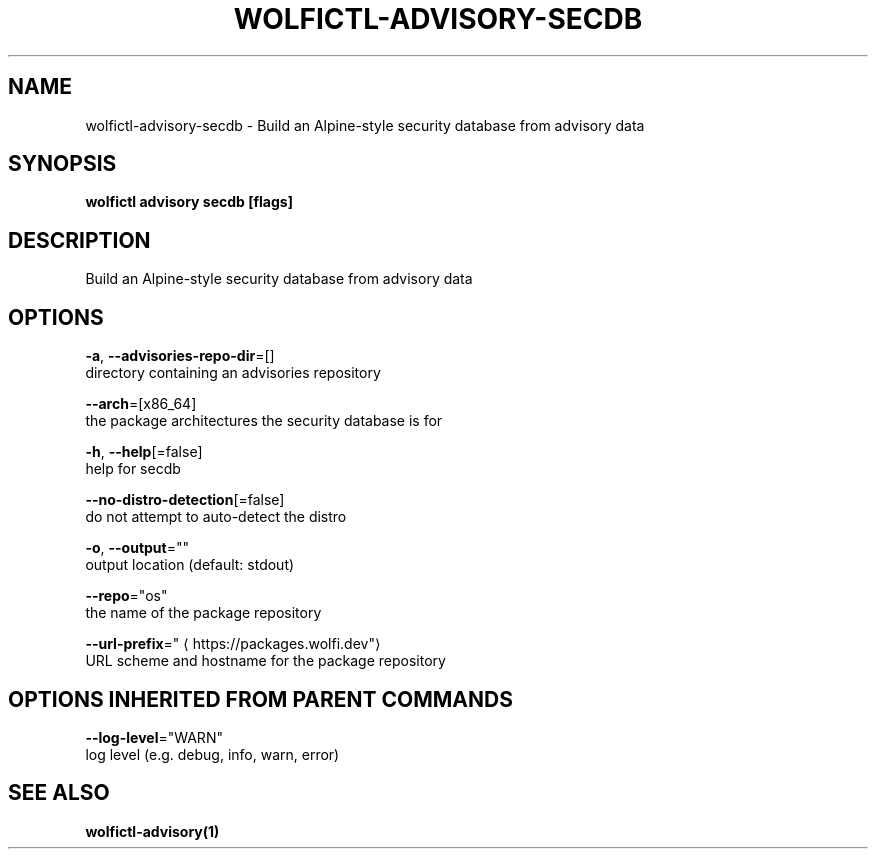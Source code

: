 .TH "WOLFICTL\-ADVISORY\-SECDB" "1" "" "Auto generated by spf13/cobra" "" 
.nh
.ad l


.SH NAME
.PP
wolfictl\-advisory\-secdb \- Build an Alpine\-style security database from advisory data


.SH SYNOPSIS
.PP
\fBwolfictl advisory secdb [flags]\fP


.SH DESCRIPTION
.PP
Build an Alpine\-style security database from advisory data


.SH OPTIONS
.PP
\fB\-a\fP, \fB\-\-advisories\-repo\-dir\fP=[]
    directory containing an advisories repository

.PP
\fB\-\-arch\fP=[x86\_64]
    the package architectures the security database is for

.PP
\fB\-h\fP, \fB\-\-help\fP[=false]
    help for secdb

.PP
\fB\-\-no\-distro\-detection\fP[=false]
    do not attempt to auto\-detect the distro

.PP
\fB\-o\fP, \fB\-\-output\fP=""
    output location (default: stdout)

.PP
\fB\-\-repo\fP="os"
    the name of the package repository

.PP
\fB\-\-url\-prefix\fP="
\[la]https://packages.wolfi.dev"\[ra]
    URL scheme and hostname for the package repository


.SH OPTIONS INHERITED FROM PARENT COMMANDS
.PP
\fB\-\-log\-level\fP="WARN"
    log level (e.g. debug, info, warn, error)


.SH SEE ALSO
.PP
\fBwolfictl\-advisory(1)\fP
